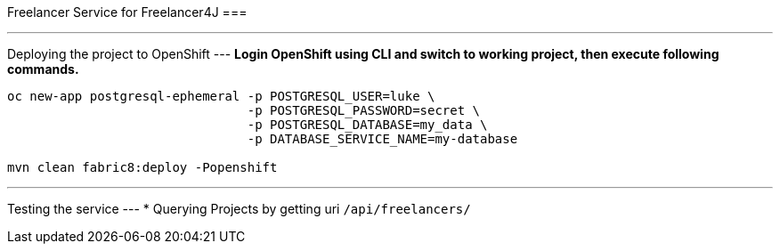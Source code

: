 Freelancer Service for Freelancer4J
===

---
Deploying the project to OpenShift
---
**Login OpenShift using CLI and switch to working project, then execute following commands.**

```
oc new-app postgresql-ephemeral -p POSTGRESQL_USER=luke \
                                -p POSTGRESQL_PASSWORD=secret \
                                -p POSTGRESQL_DATABASE=my_data \
                                -p DATABASE_SERVICE_NAME=my-database

mvn clean fabric8:deploy -Popenshift
```

---
Testing the service
---
* Querying Projects by getting uri `/api/freelancers/`
